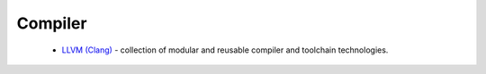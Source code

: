 Compiler
--------

 * `LLVM (Clang) <https://github.com/ruslo/hunter/wiki/pkg.llvm.clang>`_ - collection of modular and reusable compiler and toolchain technologies.
